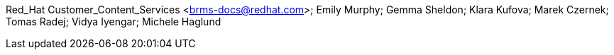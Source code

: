 Red_Hat Customer_Content_Services <brms-docs@redhat.com>; Emily Murphy; Gemma Sheldon; Klara Kufova; Marek Czernek; Tomas Radej; Vidya Iyengar; Michele Haglund
